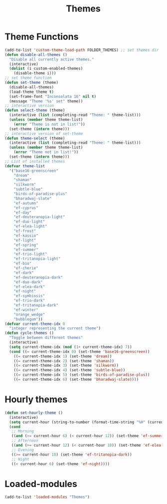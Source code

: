 #+TITLE: Themes
#+STARTUP: overview
* Theme Functions
#+begin_src emacs-lisp
  (add-to-list 'custom-theme-load-path FOLDER_THEMES) ;; set themes dir
  (defun disable-all-themes ()
    "Disable all currently active themes."
    (interactive)
    (dolist (i custom-enabled-themes)
      (disable-theme i)))
  ;; set theme function
  (defun set-theme (theme)
    (disable-all-themes)
    (load-theme theme t)
    (set-frame-font "Inconsolata 16" nil t)
    (message "Theme '%s' set" theme))
  ;; interactive version
  (defun select-theme (theme)
    (interactive (list (completing-read "Theme: " theme-list)))
    (unless (member theme theme-list)
      (error "Theme is not in list!"))
    (set-theme (intern theme)))
  ;; interactive version of set-theme
  (defun theme-select (theme)
    (interactive (list (completing-read "Theme: " theme-list)))
    (unless (member theme theme-list)
      (error "Theme not in list!"))
    (set-theme (intern theme)))
  ;; List of installed themes
  (defvar theme-list
    '("base16-greenscreen"
      "dream"
      "shaman"
      "silkworm"
      "subtle-blue"
      "birds-of-paradise-plus"
      "bharadwaj-slate"
      "ef-autumn"
      "ef-cyprus"
      "ef-day"
      "ef-deuteranopia-light"
      "ef-duo-light"
      "ef-elea-light"
      "ef-frost"
      "ef-kassio"
      "ef-light"
      "ef-spring"
      "ef-summer"
      "ef-trio-light"
      "ef-tritanopia-light"
      "ef-bio"
      "ef-cherie"
      "ef-dark"
      "ef-deuteranopia-dark"
      "ef-duo-dark"
      "ef-elea-dark"
      "ef-night"
      "ef-symbiosis"
      "ef-trio-dark"
      "ef-tritanopia-dark"
      "ef-winter"
      "orange_wedge"
      "bubblegum"))
  (defvar current-theme-idx 0
    "integer representing the current theme")
  (defun cycle-themes ()
    "Toggle between different themes"
    (interactive)
    (setq current-theme-idx (mod (1+ current-theme-idx) 7))
    (cond ((= current-theme-idx 0) (set-theme 'base16-greenscreen))
      ((= current-theme-idx 1) (set-theme 'dream))
      ((= current-theme-idx 2) (set-theme 'shaman))
      ((= current-theme-idx 3) (set-theme 'silkworm))
      ((= current-theme-idx 4) (set-theme 'subtle-blue))
      ((= current-theme-idx 5) (set-theme 'birds-of-paradise-plus))
      ((= current-theme-idx 6) (set-theme 'bharadwaj-slate))))
#+end_src
* Hourly themes
#+begin_src emacs-lisp
  (defun set-hourly-theme ()
    (interactive)
    (setq current-hour (string-to-number (format-time-string "%H" (current-time))))
    (cond
     ;; Morning
     ((and (>= current-hour 6) (< current-hour 12)) (set-theme 'ef-summer))
     ;; Afternoon
     ((and (>= current-hour 12) (< current-hour 18)) (set-theme 'ef-elea-light))
     ;; Evening
     ((>= current-hour 18) (set-theme 'ef-tritanopia-dark))
     ;; Night
     ((< current-hour 6) (set-theme 'ef-night))))
#+end_src
* Loaded-modules
#+begin_src emacs-lisp
  (add-to-list 'loaded-modules "Themes")
#+end_src
